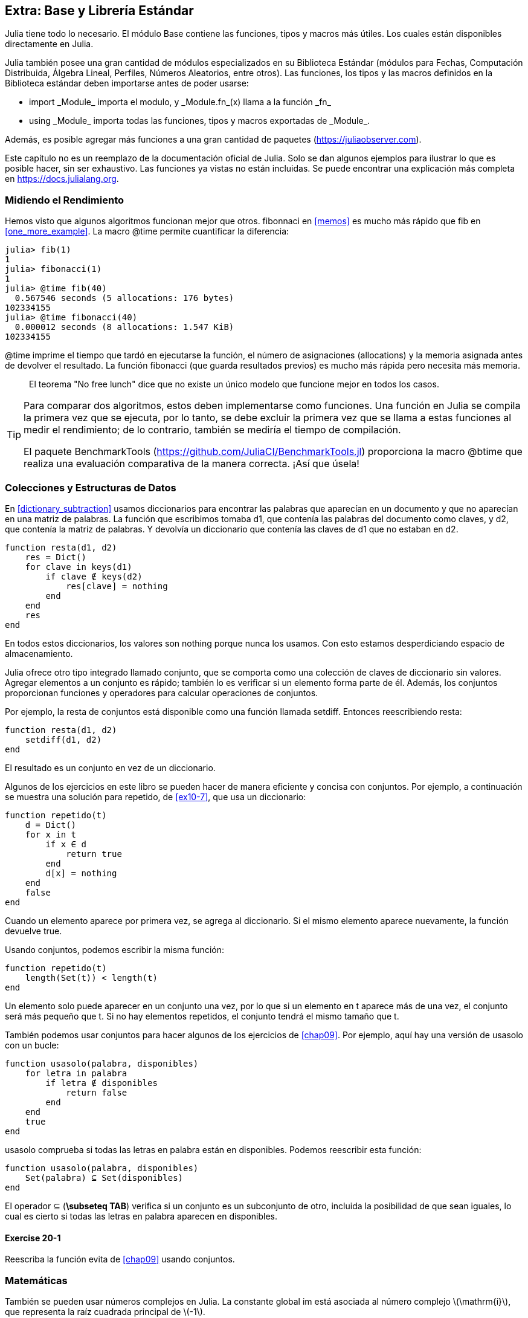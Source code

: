 [[chap20]]
== Extra: Base y Librería Estándar

Julia tiene todo lo necesario. El módulo +Base+ contiene las funciones, tipos y macros más útiles. Los cuales están disponibles directamente en Julia.
(((Base)))

Julia también posee una gran cantidad de módulos especializados en su Biblioteca Estándar (módulos para Fechas, Computación Distribuida, Álgebra Lineal, Perfiles, Números Aleatorios, entre otros). Las funciones, los tipos y las macros definidos en la Biblioteca estándar deben importarse antes de poder usarse:

* +import _Module_+ importa el modulo, y +_Module.fn_(x)+ llama a la función +_fn_+
(((import)))((("keyword", "import", see="import")))
* +using _Module_+ importa todas las funciones, tipos y macros exportadas de +_Module_+.
(((using)))

Además, es posible agregar más funciones a una gran cantidad de paquetes (https://juliaobserver.com).

Este capítulo no es un reemplazo de la documentación oficial de Julia. Solo se dan algunos ejemplos para ilustrar lo que es posible hacer, sin ser exhaustivo. Las funciones ya vistas no están incluidas. Se puede encontrar una explicación más completa en https://docs.julialang.org.


=== Midiendo el Rendimiento

Hemos visto que algunos algoritmos funcionan mejor que otros. +fibonnaci+ en <<memos>> es mucho más rápido que +fib+ en <<one_more_example>>. La macro +@time+ permite cuantificar la diferencia:
(((@time)))((("macro", "Base", "@time", see="@time")))

[source,jlcon]
----
julia> fib(1)
1
julia> fibonacci(1)
1
julia> @time fib(40)
  0.567546 seconds (5 allocations: 176 bytes)
102334155
julia> @time fibonacci(40)
  0.000012 seconds (8 allocations: 1.547 KiB)
102334155
----

+@time+ imprime el tiempo que tardó en ejecutarse la función, el número de asignaciones (allocations) y la memoria asignada antes de devolver el resultado. La función fibonacci (que guarda resultados previos) es mucho más rápida pero necesita más memoria.

[quote]
____
El teorema "No free lunch" dice que no existe un único modelo que funcione mejor en todos los casos.
____

[TIP]
====


Para comparar dos algoritmos, estos deben implementarse como funciones. Una función en Julia se compila la primera vez que se ejecuta, por lo tanto, se debe excluir la primera vez que se llama a estas funciones al medir el rendimiento; de lo contrario, también se mediría el tiempo de compilación.

El paquete +BenchmarkTools+ (https://github.com/JuliaCI/BenchmarkTools.jl) proporciona la macro +@btime+ que realiza una evaluación comparativa de la manera correcta. ¡Así que úsela!
====


[[collections_and_data_structures]]
=== Colecciones y Estructuras de Datos

En <<dictionary_subtraction>> usamos diccionarios para encontrar las palabras que aparecían en un documento y que no aparecían en una matriz de palabras. La función que escribimos tomaba +d1+, que contenía las palabras del documento como claves, y +d2+, que contenía la matriz de palabras. Y devolvía un diccionario que contenía las claves de +d1+ que no estaban en +d2+. 
(((subtract)))

[source,@julia-setup]
----
function resta(d1, d2)
    res = Dict()
    for clave in keys(d1)
        if clave ∉ keys(d2)
            res[clave] = nothing
        end
    end
    res
end
----


En todos estos diccionarios, los valores son +nothing+ porque nunca los usamos. Con esto estamos desperdiciando espacio de almacenamiento.

Julia ofrece otro tipo integrado llamado conjunto, que se comporta como una colección de claves de diccionario sin valores. Agregar elementos a un conjunto es rápido; también lo es verificar si un elemento forma parte de él. Además, los conjuntos proporcionan funciones y operadores para calcular operaciones de conjuntos.
(((Set)))((("type", "Base", "Set", see="Set")))

Por ejemplo, la resta de conjuntos está disponible como una función llamada +setdiff+. Entonces reescribiendo +resta+:
(((setdiff)))((("function", "Base", "setdiff", see="setdiff")))

[source,@julia-setup]
----
function resta(d1, d2)
    setdiff(d1, d2)
end
----

El resultado es un conjunto en vez de un diccionario.

Algunos de los ejercicios en este libro se pueden hacer de manera eficiente y concisa con conjuntos. Por ejemplo, a continuación se muestra una solución para +repetido+, de <<ex10-7>>, que usa un diccionario:
(((hasduplicates)))

[source,@julia-setup]
----
function repetido(t)
    d = Dict()
    for x in t
        if x ∈ d
            return true
        end
        d[x] = nothing
    end
    false
end
----

Cuando un elemento aparece por primera vez, se agrega al diccionario. Si el mismo elemento aparece nuevamente, la función devuelve +true+.

Usando conjuntos, podemos escribir la misma función:

[source,@julia-setup]
----
function repetido(t)
    length(Set(t)) < length(t)
end
----

Un elemento solo puede aparecer en un conjunto una vez, por lo que si un elemento en +t+ aparece más de una vez, el conjunto será más pequeño que +t+. Si no hay elementos repetidos, el conjunto tendrá el mismo tamaño que +t+.

También podemos usar conjuntos para hacer algunos de los ejercicios de <<chap09>>. Por ejemplo, aquí hay una versión de +usasolo+ con un bucle:
(((usesonly)))

[source,@julia-setup]
----
function usasolo(palabra, disponibles)
    for letra in palabra
        if letra ∉ disponibles
            return false
        end
    end
    true
end
----

+usasolo+ comprueba si todas las letras en +palabra+ están en +disponibles+. Podemos reescribir esta función:

[source,@julia-setup]
----
function usasolo(palabra, disponibles)
    Set(palabra) ⊆ Set(disponibles)
end
----

El operador +⊆+ (*+\subseteq TAB+*) verifica si un conjunto es un subconjunto de otro, incluida la posibilidad de que sean iguales, lo cual es cierto si todas las letras en +palabra+ aparecen en +disponibles+.
(((⊆)))((("operator", "Base", "⊆", see="⊆")))

==== Exercise 20-1

Reescriba la función +evita+ de <<chap09>> usando conjuntos.
(((avoids)))


=== Matemáticas

También se pueden usar números complejos en Julia. La constante global +im+ está asociada al número complejo latexmath:[$\mathrm{i}$], que representa la raíz cuadrada principal de latexmath:[$-1$].
(((complex numbers)))(((im)))

Ahora podemos verificar la identidad de Euler,
(((Euler's identity)))

[source,@julia-repl-test]
----
julia> ℯ^(im*π)+1
0.0 + 1.2246467991473532e-16im
----

El símbolo +ℯ+ (*+\euler TAB+*) es la base de los logaritmos naturales.
(((ℯ))) 

Analicemos la naturaleza compleja de las funciones trigonométricas:

[latexmath]
++++
\begin{equation}
{\cos\left(x\right)=\frac{\mathrm{e}^{\mathrm{i}x}+\mathrm{e}^{-\mathrm{i}x}}{2}\,.}
\end{equation}
++++

Podemos probar esta fórmula para diferentes valores de latexmath:[\(x\)].

[source,@julia-repl-test]
----
julia> x = 0:0.1:2π
0.0:0.1:6.2
julia> cos.(x) == 0.5*(ℯ.^(im*x)+ℯ.^(-im*x))
true
----

Aquí se muestra otro ejemplo del operador punto. Julia también permite usar valores numéricos con identificadores (símbolos léxicos que nombran entidades, como +π+) como en +2π+.

=== Cadenas

En <<chap08>> y <<chap09>>, realizamos algunas búsquedas en cadenas. Además, Julia puede usar _expresiones regulares_ (o _regexes_) compatibles con Perl, lo que facilita la tarea de encontrar patrones complejos en cadenas.
(((regex)))

La función +usasolo+ se puede implementar como una expresión regular:
(((usesonly)))(((Regex)))((("type", "Base", "Regex", see="Regex")))(((occursin)))((("function", "Base", "occursin", see="occursin")))

[source,@julia-setup chap20]
----
function usasolo(palabra, disponibles)
  r = Regex("[^$(disponibles)]")
  !occursin(r, palabra)
end
----

La expresión regular busca un carácter que no está en la cadena +disponible+ y +occursin+ devuelve +true+ si el patrón se encuentra en +palabra+.

[source,@julia-repl-test chap20]
----
julia> usasolo("banana", "abn")
true
julia> usasolo("bananas", "abn")
false
----

Las expresiones regulares también se pueden construir como literales de cadena no estándar con el prefijo +r+:
(((string)))(((match)))((("function", "Base", "match", see="match")))

[source,@julia-repl-test chap20]
----
julia> match(r"[^abn]", "banana")

julia> m = match(r"[^abn]", "bananas")
RegexMatch("s")
----

En este caso, la interpolación de cadenas no está permitida. La función +match+ devuelve nothing si no se encuentra el patrón, de lo contrario, devuelve un objeto regexmatch.
(((string interpolation)))(((RegexMatch)))((("type", "Base", "RegexMatch", see="RegexMatch")))

Podemos extraer la siguiente información de un objeto regexmatch:

* la subcadena que coincide: +m.match+
* las subcadenas que coinciden en forma de matriz de cadenas: +m.captures+
* la primera posición en la que se encuentra el patrón: +m.offset+
* las posiciones de las subcadenas que coinciden en forma de matriz: +m.offsets+

[source,@julia-repl-test chap20]
----
julia> m.match
"s"
julia> m.offset
7
----

Las expresiones regulares son extremadamente poderosas y el manual de PERL http://perldoc.perl.org/perlre.html explica cómo realizar hasta las búsquedas más extrañas.

=== Matrices

En el <<chap10>> usamos un objeto de matriz unidimensional, con un índice para acceder a sus elementos. Sin embargo, en Julia, las matrices son multidimensionales.

Creemos una _matriz_ de ceros de 2 por 3:
(((zeros)))((("function", "Base", "zeros", see="zeros")))(((matrix)))

[source,@julia-repl-test chap20]
----
julia> z = zeros(Float64, 2, 3)
2×3 Array{Float64,2}:
 0.0  0.0  0.0
 0.0  0.0  0.0
julia> typeof(z)
Array{Float64,2}
----

El tipo de esta matriz es una matriz que contiene puntos flotantes. Esta matriz es de 2 dimensiones.
(((dimension)))

La función +size+ devuelve una tupla con el número de elementos en cada dimensión:
(((size)))((("function", "Base", "size", see="size")))

[source,@julia-repl-test chap20]
----
julia> size(z)
(2, 3)
----

La función +ones+ construye una matriz con elementos de valor unitario:
(((ones)))((("function", "Base", "ones", see="ones")))

[source,@julia-repl-test chap20]
----
julia> s = ones(String, 1, 3)
1×3 Array{String,2}:
 ""  ""  ""
----

El elemento unitario de una cadena es una cadena vacía.

[WARNING]
====
+s+ no es una matriz unidimensional:

[source,@julia-repl-test chap20]
----
julia> s ==  ["", "", ""]
false
----

+s+ es un vector fila y +["", "", ""]+ es un vector columna.
====

Se puede crea una matriz usando un espacio para separar elementos en una fila y un punto y coma +;+ para separar filas:
(((;)))

[source,@julia-repl-test chap20]
----
julia> a = [1 2 3; 4 5 6]
2×3 Array{Int64,2}:
 1  2  3
 4  5  6
----

Se pueden usar corchetes para modificar elementos de una matriz:
(((square brackets)))

[source,@julia-repl-test chap20]
----
julia> z[1,2] = 1
1
julia> z[2,3] = 1
1
julia> z
2×3 Array{Float64,2}:
 0.0  1.0  0.0
 0.0  0.0  1.0
----

Se pueden usar porciones en cada dimensión para seleccionar un subgrupo de elementos:
(((slice)))

[source,@julia-repl-test chap20]
----
julia> u = z[:,2:end]
2×2 Array{Float64,2}:
 1.0  0.0
 0.0  1.0
----

El operador +.+ aplica una operación en todas las dimensiones:
(((.)))

[source,@julia-repl-test chap20]
----
julia> ℯ.^(im*u)
2×2 Array{Complex{Float64},2}:
 0.540302+0.841471im       1.0+0.0im
      1.0+0.0im       0.540302+0.841471im
----

=== Interfaces

Julia especifica algunas interfaces informales para definir comportamientos, es decir, métodos con un objetivo específico. Cuando se  extiende dicho método para un tipo, los objetos de ese tipo se pueden usar para construir sobre estos comportamientos.

Julia specifies some informal interfaces to define behaviors, i.e. methods with a specific goal. When you extend such a method for a type, objects of that type can be used to build upon these behaviors.
(((interface)))

[quote]
____
Si parece un pato, nada como un pato y grazna como un pato, entonces probablemente _sea_ un pato.
____

En <<one_more_example>> implementamos la función +fib+ que devuelve el elemento latexmath:[\(n\)]-ésimo de la secuencia de Fibonnaci.

Recorrer los valores de una colección, lo cual es llamado iteración, es una interfaz de este tipo. Hagamos un iterador que devuelva la secuencia de Fibonacci:
(((iterator)))(((Fibonacci)))((("type", "programmer-defined", "Fibonacci", see="Fibonacci")))(((iterate)))((("function", "Base", "iterate", see="iterate")))

[source,@julia-setup chap20]
----
struct Fibonacci{T<:Real} end
Fibonacci(d::DataType) = d<:Real ? Fibonacci{d}() : error("No Real type!")

Base.iterate(::Fibonacci{T}) where {T<:Real} = (zero(T), (one(T), one(T)))
Base.iterate(::Fibonacci{T}, state::Tuple{T, T}) where {T<:Real} = (state[1], (state[2], state[1] + state[2]))
----

Implementamos un tipo paramétrico sin atributos +Fibonacci+, un constructor externo y dos métodos +iterate+. Se llama al primero para inicializar el iterador, y este devuelve una tupla que consta de un primer valor, 0, y un estado. El estado en este caso es una tupla que contiene el segundo y el tercer valor, 1 y 1.

El segundo valor se llama para obtener el siguiente valor de la secuencia de Fibonacci y devuelve una tupla que tiene como primer elemento el siguiente valor y como segundo elemento el estado que es una tupla con los dos valores siguientes.

Ahora podemos usar +Fibonacci+ ahora en un bucle +for+:
(((for statement)))

[source,@julia-repl-test chap20]
----
julia> for e in Fibonacci(Int64)
           e > 100 && break
           print(e, " ")
       end
0 1 1 2 3 5 8 13 21 34 55 89
----

Parece sacado debajo de la manga, pero la explicación es simple. Un bucle +for+ en Julia

[source,julia]
----
for i in iter
    # body
end
----

se traduce en:

[source,julia]
----
next = iterate(iter)
while next !== nothing
    (i, state) = next
    # body
    next = iterate(iter, state)
end
----

Este es un ejemplo de cómo una interfaz bien definida permite que una implementación use todas las funciones disponibles en la interfaz.

=== Interactive Utilities

Ya hemos visto el módulo +InteractiveUtils+ en <<interactive>>. La macro +@which+ es solo una de las tantas opciones.
We have already met the +InteractiveUtils+ module in <<interactive>>. The +@which+ macro is only the tip of the iceberg.
(((InteractiveUtils)))(((@which)))

La biblioteca LLVM transforma el código de Julia en código de máquina, en varios pasos. Podemos visualizar la salida de cada etapa.

Veamos un ejemplo simple:
(((squaresum)))((("function", "programmer-defined", "squaresum", see="squaresum")))

[source,@julia-setup chap20]
----
function sumacuadrada(a::Float64, b::Float64)
    a^2 + b^2
end
----

El primer paso es mirar el código de bajo nivel (lowered code):
(((@code_lowered)))((("macro", "InteractiveUtils", "@code_lowered", see="@code_lowered")))

[source,@julia-repl-test chap20]
----
julia> using InteractiveUtils

julia> @code_lowered squaresum(3.0, 4.0)
CodeInfo(
1 ─ %1 = Core.apply_type(Base.Val, 2)
│   %2 = (%1)()
│   %3 = Base.literal_pow(:^, a, %2)
│   %4 = Core.apply_type(Base.Val, 2)
│   %5 = (%4)()
│   %6 = Base.literal_pow(:^, b, %5)
│   %7 = %3 + %6
└──      return %7
)
----

La macro +@code_lowered+ devuelve una matriz de una _representación intermedia_ del código que utiliza el compilador para generar código optimizado.
(((intermediate representation)))

El siguiente paso agrega información del tipo:
(((@code_typed)))((("macro", "InteractiveUtils", "@code_typed", see="@code_typed")))

[source,@julia-repl-test chap20]
----
julia> @code_typed squaresum(3.0, 4.0)
CodeInfo(
1 ─ %1 = Base.mul_float(a, a)::Float64
│   %2 = Base.mul_float(b, b)::Float64
│   %3 = Base.add_float(%1, %2)::Float64
└──      return %3
) => Float64
----

El tipo de resultados intermedios y el valor de retorno se infiere correctamente.

Esta representación del código se transforma en código LLVM:
(((LLVM code)))(((@code_llvm)))((("macro", "InteractiveUtils", "@code_llvm", see="@code_llvm")))

[source,@julia-repl chap20]
----
@code_llvm squaresum(3.0, 4.0)
----

Y finalmente se genera el _código de máquina_:
(((machine code)))(((@code_native)))((("macro", "InteractiveUtils", "@code_native", see="@code_native")))

[source,@julia-repl-test chap20]
----
julia> @code_native squaresum(3.0, 4.0)
	.section	__TEXT,__text,regular,pure_instructions
; ┌ @ none:2 within `squaresum'
; │┌ @ intfuncs.jl:244 within `literal_pow'
; ││┌ @ none:2 within `*'
	vmulsd	%xmm0, %xmm0, %xmm0
	vmulsd	%xmm1, %xmm1, %xmm1
; │└└
; │┌ @ float.jl:395 within `+'
	vaddsd	%xmm1, %xmm0, %xmm0
; │└
	retq
	nopl	(%rax)
; └
----

=== Depuración

Las macros +Logging+ proporcionan una alternativa al andamiaje con sentencias de impresión:
(((@warn)))((("macro", "Base", "@warn", see="@warn")))(((debugging)))

[source,jlcon]
----
julia> @warn "Abandon printf debugging, all ye who enter here!"
┌ Warning: Abandon printf debugging, all ye who enter here!
└ @ Main REPL[1]:1
----

Las sentencias de depuración (debug) no tienen que eliminarse del código. Por ejemplo, en contraste con el +@warn+ anterior
(((debug statement)))(((@debug)))((("macro", "Base", "@debug", see="@debug")))

[source,jlcon]
----
julia> @debug "The sum of some values $(sum(rand(100)))"

----

_debug_ por defecto no produce salida. En este caso, +sum(rand(100))+ nunca se evaluará a menos que _debug logging_ esté habilitado.
(((debug logging)))

El nivel de logging puede seleccionarse mediante la variable de entorno +JULIA_DEBUG+:
(((environment variable)))

[source]
----
$ JULIA_DEBUG=all julia -e '@debug "The sum of some values $(sum(rand(100)))"'
┌ Debug: The sum of some values 47.116520814555024
└ @ Main none:1
----

Aquí, hemos utilizado +all+ para obtener toda la información de depuración, pero también se puede optar por generar solo la salida para un archivo o módulo específico.


=== Glosario

Expresión regular::
Expresión regular, una secuencia de caracteres que definen un patrón de búsqueda.
(((regex)))

matriz::
Matriz bidimensional.
(((matrix)))

representación intermedia::
Estructura de datos utilizada internamente por un compilador para representar el código fuente.
(((intermediate representation)))

código de máquina::
Instrucciones que pueden ser ejecutadas directamente por la unidad central de procesamiento de una computadora.
(((machine code)))

debug logging::
Almacenar mensajes de depuración en un registro (log).
(((debug logging)))
